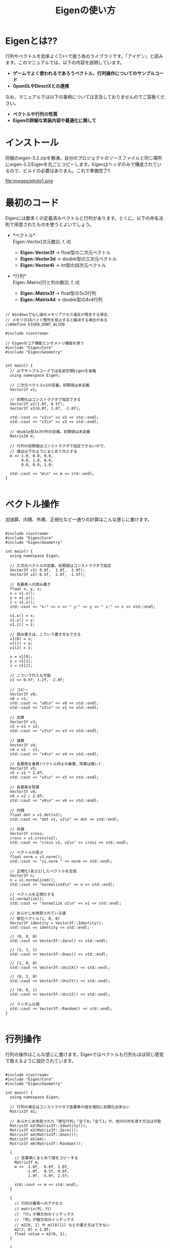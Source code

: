 #+TITLE:Eigenの使い方

#+OPTIONS: \n:nil toc:t author:nil creator:nil timestamp:nil

#+HTML_HEAD: <link rel="stylesheet" type="text/css" href="eigen.css" />

#+BIND: org-html-postamble t
#+BIND: org-html-postamble-format (("en" ""))
#+BIND: org-html-head-include-scripts nil
#+BIND: org-html-allow-name-attribute-in-anchors nil

* Eigenとは??
  行列やベクトルを効率よくC++で扱う為のライブラリです。「アイゲン」と読みます。このマニュアルでは、以下の内容を説明しています。

  + *ゲームでよく使われるであろうベクトル、行列操作についてのサンプルコード*
  + *OpenGLやDirectXとの連携*

なお、マニュアルでは以下の事柄については言及しておりませんのでご容赦ください。

  + *ベクトルや行列の性質*
  + *Eigenの詳細な実装内容や最適化に関して*


* インストール
  同梱のeigen-3.2.zipを解凍。自分のプロジェクトのソースファイルと同じ場所にeigen-3.2/Eigenを丸ごとコピーします。Eigenはヘッダのみで構成されているので、ビルドの必要はありまん。これで準備完了!!

  file:images/photo1.png

* 最初のコード

  Eigenには数多くの定義済みベクトルと行列があります。とくに、以下の命名法則で用意されたものを使うとよいでしょう。

  + *ベクトル*\\
    Eigen::Vector[次元数][i, f, d]
    
    - *Eigen::Vector2f* -> float型の二次元ベクトル
    - *Eigen::Vector3d* -> double型の三次元ベクトル
    - *Eigen::Vector4i* -> int型の四次元ベクトル


  + *行列*\\
    Eigen::Matrix[行と列の数][i, f, d]

    - *Eigen::Matrix3f* -> float型の3x3行列
    - *Eigen::Matrix4d* -> double型の4x4行列

#+BEGIN_SRC c++

// Windowsでもし謎のメモリアクセス違反が発生する場合、
// メモリの16バイト整列を禁止すると解決する場合がある
//#define EIGEN_DONT_ALIGN

#include <iostream>

// Eigenのコア機能とジオメトリ機能を使う
#include "Eigen/Core"
#include "Eigen/Geometry"


int main() {
  // 以下サンプルコードでは名前空間Eigenを省略
  using namespace Eigen;

  // 二次元ベクトルv1の定義。初期値は未定義
  Vector2f v1;

  // 初期化はコンストラクタで指定できる
  Vector2f v2(1.0f, 0.5f);
  Vector3f v3(0.0f, 1.0f, -1.0f);

  std::cout << "v2\n" << v2 << std::endl;
  std::cout << "v3\n" << v3 << std::endl;

  // double型3x3行列の定義。初期値は未定義
  Matrix3d m;

  // 行列の初期値はコンストラクタで指定できないので、
  // 値は以下のようにまとめて代入する
  m << 1.0, 0.0, 0.0,
       0.0, 1.0, 0.0,
       0.0, 0.0, 1.0;

  std::cout << "m\n" << m << std::endl;
}

#+END_SRC


* ベクトル操作
  加減算、内積、外積、正規化など一通りの計算はこんな感じに書けます。

#+BEGIN_SRC c++

#include <iostream>
#include "Eigen/Core"
#include "Eigen/Geometry"

int main() {
  using namespace Eigen;

  // 三次元ベクトルの定義。初期値はコンストラクタで指定
  Vector3f v1( 0.0f,  1.0f,  2.0f);
  Vector3f v2(-0.5f,  2.0f, -1.5f);

  // 各要素への読み書き
  float x, y, z;
  x = v1.x();
  y = v1.y();
  z = v1.z();
  std::cout << "x:" << x << " y:" << y << " z:" << z << std::endl;

  v1.x() = x;
  v1.y() = y;
  v1.z() = z;

  // 読み書きは、こういう書き方もできる
  v1(0) = x;
  v1(1) = y;
  v1(2) = z;

  x = v1[0];
  y = v1[1];
  z = v1[2];

  // こういう代入も可能
  v1 << 0.5f, 1.2f, -2.0f;

  // コピー
  Vector3f v0;
  v0 = v1;
  std::cout << "v0\n" << v0 << std::endl;
  std::cout << "v1\n" << v1 << std::endl;
  
  // 加算
  Vector3f v3;
  v3 = v1 + v2;
  std::cout << "v3\n" << v3 << std::endl;

  // 減算
  Vector3f v4;
  v4 = v2 - v1;
  std::cout << "v4\n" << v4 << std::endl;

  // 各要素を乗算(ベクトル同士の乗算、除算は無い)
  Vector3f v5;
  v5 = v1 * 2.0f;
  std::cout << "v5\n" << v5 << std::endl;

  // 各要素を除算
  Vector3f v6;
  v6 = v2 / 2.0f;
  std::cout << "v6\n" << v6 << std::endl;

  // 内積
  float dot = v1.dot(v2);
  std::cout << "dot v1, v2\n" << dot << std::endl;

  // 外積
  Vector3f cross;
  cross = v1.cross(v2);
  std::cout << "cross v1, v2\n" << cross << std::endl;

  // ベクトルの長さ
  float norm = v1.norm();
  std::cout << "v1.norm " << norm << std::endl;

  // 正規化(長さ1)したベクトルを生成
  Vector3f n;
  n = v1.normalized();
  std::cout << "normalized\n" << n << std::endl;

  // ベクトルを正規化する
  v1.normalize();
  std::cout << "normalize v1\n" << v1 << std::endl;

  // あらかじめ用意されている値
  // 単位ベクトル(1, 0, 0)
  Vector3f identity = Vector3f::Identity();
  std::cout << identity << std::endl;

  // (0, 0, 0)
  std::cout << Vector3f::Zero() << std::endl;

  // (1, 1, 1)
  std::cout << Vector3f::Ones() << std::endl;

  // (1, 0, 0)
  std::cout << Vector3f::UnitX() << std::endl;

  // (0, 1, 0)
  std::cout << Vector3f::UnitY() << std::endl;

  // (0, 0, 1)
  std::cout << Vector3f::UnitZ() << std::endl;

  // ランダムな値
  std::cout << Vector3f::Random() << std::endl;
}

#+END_SRC


* 行列操作
  行列の操作はこんな感じに書けます。Eigenではベクトルも行列もほぼ同じ感覚で扱えるように設計されています。

#+BEGIN_SRC c++

#include <iostream>
#include "Eigen/Core"
#include "Eigen/Geometry"

int main() {
  using namespace Eigen;

  // 行列の場合はコンストラクタで各要素の値を個別に初期化出来ない
  Matrix3f m1;

  // あらかじめ用意された「単位行列」「全て0」「全て1」や、他の行列を渡す方法は可能
  Matrix3f m2(Matrix3f::Identity());
  Matrix3f m3(Matrix3f::Zero());
  Matrix3f m4(Matrix3f::Ones());
  Matrix3f m5(m4);
  Matrix3f m6(Matrix3f::Random());

  {
    // 各要素にまとめて値をコピーする
    Matrix3f m;
    m <<  1.0f,  0.0f, 1.0f,
         -1.0f,  0.5f, 0.0f,
          2.0f, -5.0f, 2.5f;

    std::cout << m << std::endl;
  }

  {
    // 行列の要素へのアクセス
    // matrix(列, 行)
    // 「行」が横方向のインデックス
    // 「列」が縦方向のインデックス
    // m2[0, 1] や m2[0][1] などの書き方はできない
    m2(2, 0) = 1.0f;
    float value = m2(0, 2);
  }
  
  {
    Matrix3f m;

    // 加算
    m = m2 + m4;
    std::cout << m << std::endl;

    // 減算
    m = m2 - m4;
    std::cout << m << std::endl;

    // 各要素への乗算
    m = m2 * 2.0f;
    std::cout << m << std::endl;

    // 各要素への減算
    m = m2 / 2.0f;
    std::cout << m << std::endl;
    
    // 行列同士の乗算
    m = m2 * m4;
    std::cout << m << std::endl;
  }

  {
    // 逆行列
    Matrix3f m(Matrix3f::Random());
    Matrix3f m_tmp = m.inverse();
    std::cout << "inverse:\n" << m_tmp << std::endl;

    // 共役行列
    m_tmp =  m.conjugate();
    std::cout << "conjugate:\n" << m_tmp << std::endl;
  }
  
  {
    // 4x4行列の一部を切り取って3x3行列へコピー
    // | a b c d |    | a b c |
    // | e f g h | -> | e f g |
    // | i j k l |    | i j k |
    // | m n o p |
    Matrix4f m_4x4;
    m_4x4 <<  0.0f,  1.0f,  2.0f,  3.0f,
              4.0f,  5.0f,  6.0f,  7.0f,
              8.0f,  9.0f, 10.0f, 11.0f,
             12.0f, 13.0f, 14.0f, 15.0f;
    
    Matrix3f m_3x3 = m_4x4.block(0, 0, 3, 3);
    std::cout << "4x4 -> 3x3\n" << m_3x3 << std::endl;

    // 4x4行列の一部を切り取ってベクトルへコピー
    // | a b c d |
    // | e f g h | -> | g k o |
    // | i j k l |
    // | m n o p |
    Vector3f v = m_4x4.block(1, 2, 3, 1);
    std::cout << "4x4 -> 3\n" << v << std::endl;
  }

  {
    // 転置行列
    // | a b c |    | a d g |
    // | d e f | -> | b e h |
    // | g h i |    | c f i |
    Matrix3i m;
    m << 1, 2, 3,
         4, 5, 6,
         7, 8, 9;
    std::cout << "transpose:\n" << m.transpose() << std::endl;
  }
}

#+END_SRC

* 行列の「行」と「列」
  :PROPERTIES:
  :CUSTOM_ID: row_and_colmn
  :END:
  Eigenは「行(row)」と「列(colmn)」の各要素が以下のように格納されています。これを『「列」優先(colmn major)』といいます。

#+BEGIN_SRC

 | a b c |
 | d e f | -> { a, d, g, b, e, h, c, f, i }
 | g h i |

#+END_SRC

  これを『「行」優先(row major)』にする場合は、以下のサンプルコードのように自分で行列の定義を行います。

#+BEGIN_SRC c++

#include <iostream>
#include "Eigen/Core"
#include "Eigen/Geometry"

int main() {
  using namespace Eigen;

  // int型、3x3、「行」優先の行列を定義
  typedef Matrix<int, 3, 3, RowMajor> Mat3i;

  // Eigenのデフォルトは「列」優先(ColMajorは省略できる)
  // typedef Matrix<int, 3, 3, ColMajor> Mat3i;

  Mat3i m;
  m << 1, 2, 3,
       4, 5, 6,
       7, 8, 9;

  // 「行」優先の場合は 1, 2, 3, 4, 5, 6, 7, 8, 9
  // 「列」優先の場合は 1, 4, 7, 2, 5, 8, 3, 6, 9 となる
  const int* data = m.data();
  for (int i = 0; i < 9; ++i) {
    std::cout << data[i] << " ";  
  }
  std::cout << std::endl;
}

#+END_SRC


* クォータニオン
  クォータニオンは以下のように扱います。Eigenであれば、かなり直感的にクォータニオンも扱えます。

#+BEGIN_SRC c++

#include <iostream>
#include "Eigen/Core"
#include "Eigen/Geometry"

int main() {
  using namespace Eigen;
  
  // 変数を定義。値は未定義
  Quaternionf q1;

  // コンストラクタで値(w, x, y, z)を渡して初期化
  Quaternionf q2(1.0f, 0.0f, 0.25f, 0.5f);
  std::cout << q2.x() << "," << q2.y() << "," << q2.z() << "," << q2.w() << std::endl;
  
  // コンストラクタで角度とベクトルを渡して初期化
  Quaternionf q3(AngleAxisf(0.1f, Vector3f::UnitY()));

  // ２つのベクトルからクオータニオンを求める
  Quaternionf q4 = Quaternionf::FromTwoVectors(Vector3f::UnitX(), Vector3f::UnitZ());

  // 単位クオータニオン(0, 0, 0, 1)
  q4 = Quaternionf::Identity();
  std::cout << q4.x() << "," << q4.y() << "," << q4.z() << "," << q4.w() << std::endl;

  // 乗算
  Quaternionf q_mul = q2 * q3;

  {
    // 逆クオータニオンを求める
    Quaternionf q = q4.inverse();
    std::cout << "Inverse:" << q.x() << "," << q.y() << "," << q.z() << "," << q.w() << std::endl;
  }
  
  {  
    // 共役クオータニオンを求める
    Quaternionf q = q4.conjugate();
    std::cout << "Conjugate:" << q.x() << "," << q.y() << "," << q.z() << "," << q.w() << std::endl;
  }
  
  // 内積
  float dot = q3.dot(q4);

  // 回転ベクトルの長さ
  float norm = q3.norm();

  // 正規化
  q3.normalize();
  Quaternionf q_normalized = q4.normalized();

  {
    // 球面線形補間
    // q3→q4を t[0, 1.0] で補間する
    float t = 0.5f;
    Quaternionf q = q3.slerp(t, q4);
  }
}

#+END_SRC


* アフィン変換
  ベクトル、行列、クォータニオンを連携して使う事で、3D空間での座標変換が簡単に行えます。Eigenでは、アフィン変換を専用に定義された型(内部は4x4行列)を使って行います。

#+BEGIN_SRC c++

#include <iostream>
#include "Eigen/Core"
#include "Eigen/Geometry"

int main() {
  using namespace Eigen;

  // 平行移動(x, y, z)
  Translation<float, 3> translation = Translation<float, 3>(10.0f, 0.5f, -3.0f);

  // スケーリング
  DiagonalMatrix<float, 3> scaling = Scaling(2.0f, 1.5f, 1.0f);

  // 回転(クォータニオン)
  Quaternionf rotate(AngleAxisf(0.2f, Vector3f::UnitY()));

  // アフィン変換用行列
  Affine3f matrix;

  // 各要素を掛け合わせていけば、最終的な変換行列が求まる
  matrix = translation * scaling * rotate;

  // p0を変換行列で変換してp1に格納
  Vector3f p0(1.0f, -1.0f, 0.5f);
  Vector3f p1 = matrix * p0;

  std::cout << "p0\n" << p0 << std::endl;
  std::cout << "p1\n" << p1 << std::endl;

  {
    // クォータニオンだけでの座標変換も可能
    Quaternionf q(AngleAxisf(0.1f, Vector3f::UnitY()));
    Vector3f v1(1.0f, 0.0f, -1.0f);

    Vector3f v2 = q * v1;
    std::cout << "q * v1\n" << v2 << std::endl;
  }

  // 行列(内部は4x4の行列)の各要素への直接読み書き
  matrix(0, 0) = 1.0f;
  float value = matrix(1, 1);

  // 汎用的な行列への変換にはメンバ関数matrixを使う
  const Matrix4f& m = matrix.matrix();
}

#+END_SRC


* 2Dでの回転とか平行移動とか
  Eigenでは、2Dでの座標変換も用意されています。

#+BEGIN_SRC c++

#include <iostream>
#include "Eigen/Core"
#include "Eigen/Geometry"

int main() {
  using namespace Eigen;

  Vector2f v1(1.0f, 0.0f);

  // 回転
  Rotation2Df rotate(3.1415f);

  // 平行移動
  Translation<float, 2> translation = Translation<float, 2>(10.0f, 0.5f);

  // スケーリング
  DiagonalMatrix<float, 2> scaling = Scaling(2.0f, 1.5f);

  // 横着して変換行列の計算とベクトルの計算をまとめて書ける
  Vector2f v2 = rotate * translation * scaling * v1;
  std::cout << v2 << std::endl;

  // 一旦行列にしたい場合
  Affine2f m;
  m = rotate * translation * scaling;

  Vector2f v3 = m * v1;
  std::cout << v3 << std::endl;
}

#+END_SRC


* OpenGLやDirectXへ行列を渡す
  OpenGLやDirectXでは、4x4の行列が連続してメモリに並んだ配列を要求しますが、Eigenの場合はメンバ関数を使って簡単に取り出せます。

#+BEGIN_SRC c++

#include <GL/gl.h>
// OSXの場合パスが違う
//#include <OpenGL/gl.h>
#include "Eigen/Core"
#include "Eigen/Geometry"

int main() {
  using namespace Eigen;
  
  // 汎用的な行列の場合
  Matrix4f m(Matrix4f::Identity());

  glPushMatrix();
  // メンバ関数dataで、4x4の行列をconst float* の値を取り出せる
  glLoadMatrixf(m.data());

  // 色々処理

  glPopMatrix();

  
  // アフィン変換行列の場合
  Affine3f affine(Affine3f::Identity());

  glPushMatrix();
  // メンバ関数dataで、4x4の行列をconst float* の値を取り出せる
  glLoadMatrixf(affine.data());

  // 色々処理

  glPopMatrix();
}

#+END_SRC

DirectXの場合は「行」優先(row major)なので、[[#row_and_colmn][前述した方法で]]定義した行列を使う必要があります。

* Arrayクラス
  Eigenのリファレンスにはこう書かれています。 "The Array class provides general-purpose arrays, as opposed to the Matrix class which is intended for linear algebra. Furthermore, the Array class provides an easy way to perform coefficient-wise operations, which might not have a linear algebraic meaning, such as adding a constant to every coefficient in the array or multiplying two arrays coefficient-wise."

  使ってみた感じ、「行列特有の計算は行わないで、各要素に対して一貫した計算を適用したい」場合に使えそうです。詳しくは、Eigenリファレンスマニュアル内「Tutorial page 3 - The Array class and coefficient-wise operations」を参照。

#+BEGIN_SRC c++

#include <iostream>
#include "Eigen/Core"

int main() {
  using namespace Eigen;

  // ベクトル的な定義
  Array3f a(1.0f, 2.0f, 3.0f);

  // 行列的な定義
  Array33f a1;
  a1 << 1, 2, 3,
        4, 5, 6,
        7, 8, 9;
  
  Array33f a2;
  a2 << -1, -2, -3,
        -4, -5, -6,
        -7, -8, -9;

  // 各要素ごとに計算する
  std::cout << "a1 + a2\n" << a1 + a2 << std::endl;
  std::cout << "a1 - a2\n" << a1 - a2 << std::endl;
  std::cout << "a1 * a2\n" << a1 * a2 << std::endl;
  std::cout << "a1 / a2\n" << a1 / a2 << std::endl;

  // 各要素ごとの簡単な演算も準備されている
  std::cout << "a1.sqrt()\n" << a1.sqrt() << std::endl;
  std::cout << "a2.abs()\n" << a2.abs() << std::endl;

  Matrix3f m;
  m << 9, 8, 7,
       6, 5, 4,
       3, 2, 1;

  // Matrix * Array は、Matrixのarrayメソッドで変換してから
  std::cout << "m * a1\n" << m.array() * a1 << std::endl;

  // Array -> Matrix も可能
  Matrix3f result;
  result = (m.array() * a1).matrix();
  std::cout << "m * a1\n" << result << std::endl;
}   

#+END_SRC

* リファレンスマニュアル
  同梱のeigen-3.2.zipを解凍、eigen-3.2/doc/html/index.html が、Eigenのリファレンスマニュアルです。より詳しいチュートリアルや、APIの詳細については、こちらを参照のこと。英語だからと諦めないで、じっくりと取り込んでみてください。

  file:images/photo2.png

* あわせて読みたい
  - *Eigen公式サイト ⇒http://eigen.tuxfamily.org/index.php?title=Main_Page*\\
    より詳しい情報や、最新のリリースの関しては、公式サイトを参照してください

  - *Eigen C++で線形代数を ⇒http://www.singularpoint.org/blog/c/eigen_1/*\\
    有志の方のわかりやすいサンプル集です。
